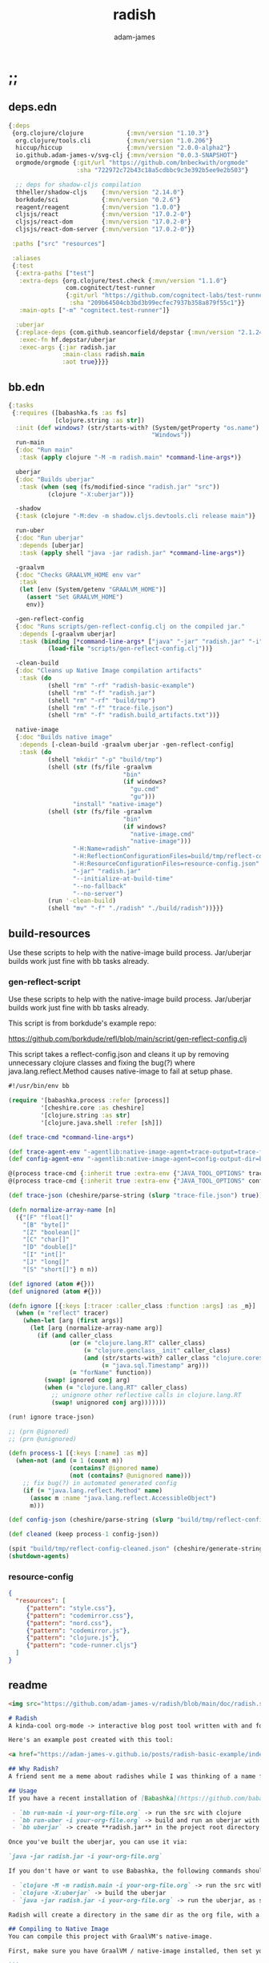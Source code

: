 * ;;
#+Title: radish
#+AUTHOR: adam-james
#+STARTUP: overview
#+EXCLUDE_TAGS: excl
#+PROPERTY: header-args :cache yes :noweb yes :results value :mkdirp yes :padline yes :async
#+HTML_DOCTYPE: html5
#+OPTIONS: toc:2 num:nil html-style:nil html-postamble:nil html-preamble:nil html5-fancy:t

** deps.edn
#+NAME: deps.edn
#+begin_src clojure :tangle ./deps.edn
{:deps 
 {org.clojure/clojure            {:mvn/version "1.10.3"}
  org.clojure/tools.cli          {:mvn/version "1.0.206"}
  hiccup/hiccup                  {:mvn/version "2.0.0-alpha2"}
  io.github.adam-james-v/svg-clj {:mvn/version "0.0.3-SNAPSHOT"}
  orgmode/orgmode {:git/url "https://github.com/bnbeckwith/orgmode"
                   :sha "722972c72b43c18a5cdbbc9c3e392b5ee9e2b503"}

  ;; deps for shadow-cljs compilation
  thheller/shadow-cljs    {:mvn/version "2.14.0"}
  borkdude/sci            {:mvn/version "0.2.6"}
  reagent/reagent         {:mvn/version "1.0.0"}
  cljsjs/react            {:mvn/version "17.0.2-0"}
  cljsjs/react-dom        {:mvn/version "17.0.2-0"}
  cljsjs/react-dom-server {:mvn/version "17.0.2-0"}}
 
 :paths ["src" "resources"]
 
 :aliases
 {:test
  {:extra-paths ["test"]
   :extra-deps {org.clojure/test.check {:mvn/version "1.1.0"}
                com.cognitect/test-runner
                {:git/url "https://github.com/cognitect-labs/test-runner.git"
                 :sha "209b64504cb3bd3b99ecfec7937b358a879f55c1"}}
   :main-opts ["-m" "cognitect.test-runner"]}
  
  :uberjar
  {:replace-deps {com.github.seancorfield/depstar {:mvn/version "2.1.245"}}
   :exec-fn hf.depstar/uberjar
   :exec-args {:jar radish.jar
               :main-class radish.main
               :aot true}}}}
#+end_src

** bb.edn
#+begin_src clojure :tangle ./bb.edn
{:tasks
 {:requires ([babashka.fs :as fs]
             [clojure.string :as str])
  :init (def windows? (str/starts-with? (System/getProperty "os.name")
                                        "Windows"))
  run-main
  {:doc "Run main"
   :task (apply clojure "-M -m radish.main" *command-line-args*)}
  
  uberjar
  {:doc "Builds uberjar"
   :task (when (seq (fs/modified-since "radish.jar" "src"))
           (clojure "-X:uberjar"))}

  -shadow
  {:task (clojure "-M:dev -m shadow.cljs.devtools.cli release main")}

  run-uber
  {:doc "Run uberjar"
   :depends [uberjar]
   :task (apply shell "java -jar radish.jar" *command-line-args*)}
  
  -graalvm
  {:doc "Checks GRAALVM_HOME env var"
   :task
   (let [env (System/getenv "GRAALVM_HOME")]
     (assert "Set GRAALVM_HOME")
     env)}
  
  -gen-reflect-config
  {:doc "Runs scripts/gen-reflect-config.clj on the compiled jar."
   :depends [-graalvm uberjar]
   :task (binding [*command-line-args* ["java" "-jar" "radish.jar" "-i" "radish-basic.org"]]
           (load-file "scripts/gen-reflect-config.clj"))}

  -clean-build
  {:doc "Cleans up Native Image compilation artifacts"
   :task (do
           (shell "rm" "-rf" "radish-basic-example")
           (shell "rm" "-f" "radish.jar")
           (shell "rm" "-rf" "build/tmp")
           (shell "rm" "-f" "trace-file.json")
           (shell "rm" "-f" "radish.build_artifacts.txt"))}

  native-image
  {:doc "Builds native image"
   :depends [-clean-build -graalvm uberjar -gen-reflect-config]
   :task (do
           (shell "mkdir" "-p" "build/tmp")
           (shell (str (fs/file -graalvm
                                "bin"
                                (if windows?
                                  "gu.cmd"
                                  "gu")))
                  "install" "native-image")
           (shell (str (fs/file -graalvm
                                "bin"
                                (if windows?
                                  "native-image.cmd"
                                  "native-image")))
                  "-H:Name=radish"
                  "-H:ReflectionConfigurationFiles=build/tmp/reflect-config-cleaned.json"
                  "-H:ResourceConfigurationFiles=resource-config.json"
                  "-jar" "radish.jar"
                  "--initialize-at-build-time"
                  "--no-fallback"
                  "--no-server")
           (run '-clean-build)
           (shell "mv" "-f" "./radish" "./build/radish"))}}}

#+end_src

** build-resources
Use these scripts to help with the native-image build process. Jar/uberjar builds work just fine with bb tasks already.

*** gen-reflect-script
Use these scripts to help with the native-image build process. Jar/uberjar builds work just fine with bb tasks already.

This script is from borkdude's example repo:

[[https://github.com/borkdude/refl/blob/main/script/gen-reflect-config.clj]]

This script takes a reflect-config.json and cleans it up by removing unnecessary clojure classes and fixing the bug(?) where java.lang.reflect.Method causes native-image to fail at setup phase.

#+begin_src clojure :tangle ./scripts/gen-reflect-config.clj
#!/usr/bin/env bb

(require '[babashka.process :refer [process]]
         '[cheshire.core :as cheshire]
         '[clojure.string :as str]
         '[clojure.java.shell :refer [sh]])

(def trace-cmd *command-line-args*)

(def trace-agent-env "-agentlib:native-image-agent=trace-output=trace-file.json")
(def config-agent-env "-agentlib:native-image-agent=config-output-dir=build/tmp")

@(process trace-cmd {:inherit true :extra-env {"JAVA_TOOL_OPTIONS" trace-agent-env}})
@(process trace-cmd {:inherit true :extra-env {"JAVA_TOOL_OPTIONS" config-agent-env}})

(def trace-json (cheshire/parse-string (slurp "trace-file.json") true))

(defn normalize-array-name [n]
  ({"[F" "float[]"
    "[B" "byte[]"
    "[Z" "boolean[]"
    "[C" "char[]"
    "[D" "double[]"
    "[I" "int[]"
    "[J" "long[]"
    "[S" "short[]"} n n))

(def ignored (atom #{}))
(def unignored (atom #{}))

(defn ignore [{:keys [:tracer :caller_class :function :args] :as _m}]
  (when (= "reflect" tracer)
    (when-let [arg (first args)]
      (let [arg (normalize-array-name arg)]
        (if (and caller_class
                 (or (= "clojure.lang.RT" caller_class)
                     (= "clojure.genclass__init" caller_class)
                     (and (str/starts-with? caller_class "clojure.core$fn")
                          (= "java.sql.Timestamp" arg)))
                 (= "forName" function))
          (swap! ignored conj arg)
          (when (= "clojure.lang.RT" caller_class)
            ;; unignore other reflective calls in clojure.lang.RT
            (swap! unignored conj arg)))))))

(run! ignore trace-json)

;; (prn @ignored)
;; (prn @unignored)

(defn process-1 [{:keys [:name] :as m}]
  (when-not (and (= 1 (count m))
                 (contains? @ignored name)
                 (not (contains? @unignored name)))
    ;; fix bug(?) in automated generated config
    (if (= "java.lang.reflect.Method" name)
      (assoc m :name "java.lang.reflect.AccessibleObject")
      m)))

(def config-json (cheshire/parse-string (slurp "build/tmp/reflect-config.json") true))

(def cleaned (keep process-1 config-json))

(spit "build/tmp/reflect-config-cleaned.json" (cheshire/generate-string cleaned {:pretty true}))
(shutdown-agents)
#+end_src

*** resource-config
#+begin_src json :tangle ./resource-config.json
{
  "resources": [
     {"pattern": "style.css"},
     {"pattern": "codemirror.css"},
     {"pattern": "nord.css"},
     {"pattern": "codemirror.js"},
     {"pattern": "clojure.js"},
     {"pattern": "code-runner.cljs"}
  ]
}
#+end_src

** readme
#+BEGIN_SRC markdown :tangle ./readme.md
<img src="https://github.com/adam-james-v/radish/blob/main/doc/radish.svg" alt="A flat-style vecor illustration of a radish." width="300">

# Radish
A kinda-cool org-mode -> interactive blog post tool written with and for Clojure(script).

Here's an example post created with this tool:

<a href="https://adam-james-v.github.io/posts/radish-basic-example/index.html">Radish Basic Example</a>

## Why Radish?
A friend sent me a meme about radishes while I was thinking of a name for this project. I chuckled, then figured it's a good enough name for a small project like this.

## Usage
If you have a recent installation of [Babashka](https://github.com/babashka/babashka), you can run a few useful babashka tasks.

 - `bb run-main -i your-org-file.org` -> run the src with clojure
 - `bb run-uber -i your-org-file.org` -> build and run an uberjar with 
 - `bb uberjar` -> create **radish.jar** in the project root directory without running

Once you've built the uberjar, you can use it via:

`java -jar radish.jar -i your-org-file.org`

If you don't have or want to use Babashka, the following commands should work:

 - `clojure -M -m radish.main -i your-org-file.org` -> run the src with clojure
 - `clojure -X:uberjar` -> build the uberjar
 - `java -jar radish.jar -i your-org-file.org` -> run the uberjar, as stated previously.

Radish will create a directory in the same dir as the org file, with a name derived from the Title of the org file. Inside will be all necessary .js and .css files alongside a generated index.html. You should be able to upload this directory to your site and have a working page.

## Compiling to Native Image
You can compile this project with GraalVM's native-image.

First, make sure you have GraalVM / native-image installed, then set your env variables:

```
export GRAALVM_HOME=/Users/adam/Downloads/graalvm-ce-java11-21.1.0/Contents/Home
export JAVA_HOME=$GRAALVM_HOME 

```

NOTE: Change the path to match where you've downloaded/installed GraalVM

Then, run the native-image task with Babashka.

`bb native-image`

If the build succeeds, you should find the binary in `build/radish`.

NOTE: This is still fairly new territory for me, so the build script(s) could likely be cleaned up a bit yet. However, the final binary should work the same as the src or uberjar.

`./radish -i your-org-file.org`

## Current Limitations
The only build method so far is 'basic-build', which relies on a simple script executed in your browser by scittle after the page loads. It has no dependency loading capabilities and thus is limited to executing Clojurescript code that only relies on core libraries.

A more complete build process is underway where the idea is to compile dependencies using the Clojurescript compiler and creating a page via that process.

#+END_SRC

* design
The goal of this tool is to create a publishable directory (html, js, css combo) from an org-mode file containing Clojure(script) code blocks.

The idea is to make a graalvm native-image tool that takes the org file and emits the directory with everything that is necessary to run things client-side in a browser.

To do this, the following things have to happen:

 - parse org-mode file
 - exclude all exclusion tags, clean up any weirdness
 - extract all clj/cljs dependencies
 - convert into hiccup structure
 - build cljs project (from template?)
 - compile cljs project, including all necessary js, css in output dir

* resources
** css
#+BEGIN_SRC css :tangle ./resources/style.css
html {
  background: #ffecdc;
}

#root {
  margin: 0;
  padding: 0;
}

,*, *:after, *:before {
  box-sizing: border-box;
}

body {
  font: 17px/1.375 Georgia, "Times New Roman", Times, serif;
  width: 100%;
  margin: 0;
}

main {
  max-width: 600px;
  margin: 0 auto;
  padding: 20px 0 100px 0;
  color: #222;
}

@media only screen and (max-width: 600px) {
  main {
    margin: 0 12px;
  }
}

header {
  color: #fef;
  font-size: 1.75em;
  width: 100%;
  height: 280px;
  display: flex;
  align-items: center;
  justify-content: center;
  text-align: center;
  background-image: linear-gradient(to bottom right, #ffbae1, #bd6cea);
  box-shadow: inset 0px -15px 28px -15px #444;
}

header h1 {
  text-shadow: 1px 1px rgba(250,250,250,0.1);
  background: linear-gradient(to top right, #ff42b4, #5671ff);
  -webkit-background-clip: text;
  -webkit-text-fill-color: transparent;
}

footer {
  color: #fef;
  width: 100%;
  height: 280px;
  display: flex;
  align-items: center;
  justify-content: center;
  flex-flow: column;
  background-image: linear-gradient(to bottom right, #bd6cea, #ffbae1);
  box-shadow: inset 0px 15px 28px -15px #444;
  text-shadow: 1px 1px rgba(0,0,0,0.4);
}
                
.code-container {
  font-size: 14px;
  max-width: 500px;
  margin: 35px auto;
  border-radius: 11px 11px 11px 11px;
  box-shadow: 0px 2px 8px 0px rgba(20, 20, 20, 0.2);
  -moz-box-shadow: 0px 2px 8px 0px rgba(20, 20, 20, 0.2);
  -webkit-box-shadow: 0px 2px 8px 0px rgba(20, 20, 20, 0.2);
  -o-box-shadow: 0px 2px 8px 0px rgba(20, 20, 20, 0.2);
}

.code-container pre {
  margin-top: 0;
}

.CodeMirror {
  padding-top: 10px;
  border-radius: 11px 11px 0 0;
}

.result {
  background: rgba(120,120,120,0.15);
  max-height: 400px;
  overflow: auto;
}

pre {
  padding: 12px;
  white-space: pre-wrap;
}

table, input {
  font-size: 16px;
}

h1, h2, h3, h4, h5, h6 {
  font-family: "Helvetica Neue", Helvetica, Arial, sans-serif;
  line-height: 1.2;
}

table {
  border-spacing: 0;
  border-collapse: collapse;
  text-align: left;
  padding-bottom: 25px;
  width: auto;
}

th, td {
  vertical-align: top;
  padding: 5px;
  border: 1px solid #ddd;
}

table ul {
  list-style-type: none;
  padding-left: 4px;
  margin: 0;
}

table p {
  margin: 0;
}

td, th {
  padding: 5px;
  vertical-align: bottom;
}

td, th, hr {
  border-bottom: 1px solid #ddd;
}

hr {
  border: 0;
  margin: 25px 0;
}

.hidden {
  display: none;
}

a {
  color: #5671ff;
  text-decoration: none;
}

a:hover {
  color: #ff42b4;
  text-decoration: underline;
}

button, select {
  font-size: 14px;
  background: #ddd;
  border: 0;
  padding: 9px 20px;
}

input {
  padding: 3px;
  vertical-align: bottom;
}

button:hover {
  background: #eee;
}

textarea {
  border-color: #ccc;
}
#+END_SRC

** code-runner
This script is used in a basic site output, when there is no need to grab external dependencies.

#+begin_src clojure :tangle ./resources/code-runner.cljs
(require '[reagent.core :as r]
         '[reagent.dom :as rdom])

(defn editor
  [id state]
  (let [lines (str/split-lines @state)
        cm (.fromTextArea  js/CodeMirror
                           (.getElementById js/document id)
                           #js {:mode "clojure"
                                :theme "nord"
                                :lineNumbers true
                                :smartIndent true
                                :tabSize 2})]
    (.on cm "change" (fn [_ _]
                       (reset! state (.getValue cm))))
    (.setSize cm "auto" "auto")))

(defn renderable-element?
  [elem]
  (and (vector? elem)
       (keyword? (first elem))
       (not= (str (first elem)) ":")
       (not (str/includes? (str (first elem)) "/"))
       (not (re-matches #"[0-9.#].*" (name (first elem))))
       (re-matches #"[a-zA-Z0-9.#]+" (name (first elem)))))

(defn renderable?
  [elem]
  (when (or (renderable-element? elem) (seq? elem))
    (let [[k props content] elem
          [props content] (if (and (nil? content)
                                   (not (map? props)))
                            [nil props]
                            [props content])]
      (cond
        (seq? elem) (not (empty? (filter renderable? elem)))
        (seq? content) (not (empty? (filter renderable? content)))
        :else (or (renderable-element? content)
                  (renderable-element? elem)
                  (string? content)
                  (number? content))))))

(defn result-component
  [state]
  (fn [state]
    (let [result (try (js/scittle.core.eval_string @state)
                      (catch :default e
                        (.-message e)))]
      [:div.result
       [:pre
        [:div "RESULT:"]
        [:code (if result (str result) "nil")]
        (when (renderable? result) [:div result])]])))

(defn run-src
  [elem]
  (let [id (gensym "src-")
        src-str (.-innerText elem)
        parent (.-parentNode elem)
        state (r/atom src-str)]
    (rdom/render [:textarea {:id id} src-str] parent)
    (editor id state)
    (rdom/render [result-component state] parent)))

(defn run! []
  (let [blocks (vec (.getElementsByClassName js/document "src-clojure"))]
    (mapv run-src blocks)))

(run!)
#+end_src

* main
** ns
#+begin_src clojure :tangle ./src/radish/main.clj
(ns radish.main
  (:require [clojure.string :as str]
            [clojure.zip :as zip]
            [clojure.java.shell :refer [sh with-sh-dir]]
            [clojure.tools.cli :as cli]
            [hiccup.core :refer [html]]
            [hiccup.page :as page]
            [orgmode.core :as org]
            [orgmode.html :refer [hiccupify *user-src-fn*]]
            [shadow.cljs.devtools.api :as shadow]
            [shadow.cljs.devtools.server :as server])
  (:gen-class))
#+end_src

** tree-edit
#+begin_src clojure :tangle ./src/radish/main.clj
;; https://ravi.pckl.me/short/functional-xml-editing-using-zippers-in-clojure/
(defn tree-edit
  [zipper matcher editor]
  (loop [loc zipper]
    (if (zip/end? loc)
      (zip/root loc)
      (if-let [matcher-result (matcher loc)]
        (let [new-loc (zip/edit loc editor)]
          (if (not (= (zip/node new-loc) (zip/node loc)))
            (recur (zip/next new-loc))))
        (recur (zip/next loc))))))

(defn get-nodes
  [zipper matcher]
  (loop [loc zipper
         acc []]
    (if (zip/end? loc)
      acc
      (if (matcher loc)
        (recur (zip/next loc) (conj acc (zip/node loc)))
        (recur (zip/next loc) acc)))))

(defn match-result?
  [loc]
  (let [node (zip/node loc)
        s (-> node :content first)]
    (when s
      (str/starts-with?
       (str/upper-case s)
       "#+RESULT"))))

;; make it a requirement that the deps src be headlined as deps or deps.edn
(defn match-deps?
  [loc]
  (let [node (zip/node loc)
        {:keys [type text]} node]
    (and (= type :headline)
         (str/starts-with? text "deps"))))

(defn match-ns?
  [loc]
  (let [node (zip/node loc)
        {:keys [type content]} node
        fl (->> content
                (filter string?)
                (filter #(not= (str/trim %) ""))
                first)]
    (and (= type :block)
         (str/starts-with? fl "(ns"))))

(defn match-headlines?
  [loc]
  (let [node (zip/node loc)]
    (= (:type node) :headline)))
    
;; don't remove the entire node as the #+RESULT is within a paragraph
;; which means there may be required content following the results.
(defn remove-result
  [node]
  (let [new-content (drop 2 (:content node))]
    (assoc node :content (vec new-content))))

(defn remove-results
  [org]
  (let [org-zipper (org/zip org)]
    (tree-edit org-zipper match-result? remove-result)))

#+end_src

** utils
#+begin_src clojure :tangle ./src/radish/main.clj
(defn get-headlines
  [org]
  (map :text (get-nodes (org/zip org) match-headlines?)))

(defn find-title
  [org-str]
  (let [lines (str/split-lines org-str)
        headlines (filter #(not (str/starts-with? % ";"))
                          (get-headlines (org/parse-str org-str)))
        f #(str/starts-with? (str/upper-case %) "#+TITLE")
        title (->> lines (filter f) first)]
    (if title
      (str/join " " (-> title (str/split #" ") rest))
      (first headlines))))

(defn safe-name
[title]
(-> title
    str/lower-case
    (str/replace #";" "-")
    (str/replace #" " "-")))

(defn find-author
[org-str]
(let [lines (str/split-lines org-str)
      f #(str/starts-with? (str/upper-case %) "#+AUTHOR")
      title (->> lines
                 (filter f)
                 first)]
  (when title
    (str/join " " (-> title (str/split #" ") rest)))))

#+end_src

** basic-build
#+begin_src clojure :tangle ./src/radish/main.clj
(defn src-fn
  [x]
  (let [class (str "src-" (first (:attribs x)))]
    [:div.code-container
     [:pre {:class class} (str/join "\n" (:content x))]]))

(defn org-content
  [org-str]
  (let [title (find-title org-str)
        author (find-author org-str)]
    (list
     [:header [:h1 title]]
     [:main (-> org-str
                org/parse-str
                remove-results
                hiccupify)]
     [:footer
      (when author
        [:p "Written by " [:span {:style {:font-style "italic"}} author]])
      [:p "Generated by "
       [:span {:style {:font-weight "bold"}}
        [:a {:href "https://github.com/adam-james-v/radish"} "radish"]]]])))

(defn org->site
  ([org-str] (org->site org-str nil))
  ([org-str advanced?]
   (let [title (find-title org-str)
         author (find-author org-str)
         org-content (into [:body] (org-content org-str))
         code-runner-str (slurp (clojure.java.io/resource "code-runner.cljs"))]
     (page/html5
      [:head
       [:meta {:charset "utf-8"}]
       [:title title]
       (page/include-css
        "style.css"
        "codemirror.css"
        "nord.css")
       (page/include-js
        "codemirror.js"
        "clojure.js")
       ;; Always include React and ReactDOM
       (page/include-js
        "https://unpkg.com/react@17/umd/react.production.min.js"
        "https://unpkg.com/react-dom@17/umd/react-dom.production.min.js")
       (if advanced?
         ;; include compiled js
         (page/include-js
          "radish.js"
          "radish.reagent.js")
         ;; use scittle for basic build
         (page/include-js
          "https://cdn.jsdelivr.net/gh/borkdude/scittle@0.0.2/js/scittle.js"
          "https://cdn.jsdelivr.net/gh/borkdude/scittle@0.0.2/js/scittle.reagent.js"))
       [:script {:type "application/x-scittle"}
        (if advanced?
          (str/replace code-runner-str "js/scittle.core.eval_string" "js/radish.core.eval_string")
          code-runner-str)]]
      org-content))))

(defn basic-build!
  [org-str]
  (let [name (safe-name (find-title org-str))
        index (binding [*user-src-fn* src-fn] (org->site org-str))]
    (sh "mkdir" "-p" name)
    (doseq [file ["style.css"
                  "codemirror.css"
                  "nord.css"
                  "codemirror.js"
                  "clojure.js"]]
      (spit (str name "/" file) (slurp (clojure.java.io/resource (str "shared/" file)))))
    (spit (str name "/index.html") index)))
#+end_src

** advanced-build
#+begin_src clojure :tangle ./src/radish/main.clj
(defn find-deps
  [org-str]
  (-> org-str
      org/parse-str
      org/zip
      (get-nodes match-deps?)
      (get-in [0 :content 0 :content])
      (->> (apply str))
      read-string
      (#(apply dissoc % (remove #{:deps} (keys %))))))

(defn- keep-require
  [ns-form]
  (first
   (filter
    (fn [el]
      (when (seq? el)
        (= (first el) :require)))
    ns-form)))

;; NOTE: potentially I should make this return a map to capture refers, aliases, exludes, etc.
(defn find-namespace-requires
  "Returns a vector of all required namespaces from all ns declarations, dropping aliases, refers, excludes."
  [org-str]
  (let [nodes-list (-> org-str
                       org/parse-str
                       org/zip
                       (get-nodes match-ns?))]
    (->> nodes-list
         (mapcat :content)
         (apply str)
         (#(str "[" % "]"))
         read-string
         (filter (fn [[sym & _]] (= sym 'ns))) ;; drop any code that isn't a ns decl
         (map keep-require)
         (mapcat rest)
         (map first)
         (into #{})
         vec)))

;; extra deps for the shadow-cljs compilation
(def cljs-deps
  '{borkdude/sci         {:mvn/version "0.2.6"}
    reagent/reagent {:mvn/version "1.0.0"}
    thheller/shadow-cljs {:mvn/version "2.14.0"}
    cljsjs/react {:mvn/version "17.0.2-0"}
    cljsjs/react-dom {:mvn/version "17.0.2-0"}
    cljsjs/react-dom-server {:mvn/version "17.0.2-0"}})

;; deps to dissoc b/c they can't work or aren't needed in the browser
(def clj-deps ['hiccup/hiccup])

(defn prepare-deps
  [org-str]
  (-> (find-deps org-str)
      (update :deps (partial apply dissoc) clj-deps)
      (update :deps merge cljs-deps)))

(def blacklisted-namespaces
  #{'hiccup.core
    'clojure.java.shell})

(defn prepare-namespace
  [org-str]
  (->> org-str
       find-namespace-requires
       (remove blacklisted-namespaces)
       vec))

(defn- ns-publics-wrap
  [sym]
  `(ns-publics '~sym))

(defn- ns-symbol-wrap
  [sym]
  `'~(identity sym))

(defn radish-ns-src-str
  [org-str]
  (let [reqs (prepare-namespace org-str)
        req-fn #(apply assoc {} ((juxt ns-symbol-wrap ns-publics-wrap) %))
        req-maps (map req-fn reqs)]
    (str/join "\n"
              ["(ns radish.radns"
               (str (seq (concat [:require] (map vector reqs))) ")")
               "(def my-ns-map"
               (str (apply merge req-maps) ")")])))

(defn shadow-cljs-config
  [org-str]
  (let [name (safe-name (find-title org-str))]
    {:builds
     {:main
      {:target :browser
       :js-options
       {:resolve {"react" {:target :global
                           :global "React"}
                  "react-dom" {:target :global
                               :global "ReactDOM"}}}
       :modules
       {:radish {:entries ['radish.core]}
        :radish.reagent {:entries ['radish.reagent]
                         :depends-on #{:radish}}}
       :output-dir "compiled"
       :devtools   {:repl-pprint true}}}}))

(defn- prepare-radish-project!
  [org-str]
  (let [name (str (safe-name (find-title org-str)) "-build")
        src-dest  (str name "/src/radish")]
    (sh "mkdir" "-p" name)
    (sh "mkdir" "-p" src-dest)
    
    (doseq [file ["core.cljs"
                  "error.cljs"
                  "reagent.cljs"]]
      (spit (str name "/src/radish/" file)
            (slurp (clojure.java.io/resource (str "advanced/" file)))))

    (spit (str name "/package.json") "{}")
    (spit (str name "/shadow-cljs.edn") (shadow-cljs-config org-str))
    (spit (str name "/deps.edn") (prepare-deps org-str))
    (spit (str name "/src/radish/radns.cljs") (radish-ns-src-str org-str))))

(defn- fix-env-path
  []
  (let [env (into {} (System/getenv))]
    (update env "PATH" #(str % ":/usr/local/bin"))))

(defn- run-radish-build!
  [org-str]
  (prepare-radish-project! org-str)
  (let [name (str (safe-name (find-title org-str)) "-build")
        config (shadow-cljs-config org-str)]
    ;; don't know how to do this within same process yet
    (sh "/usr/local/bin/clojure" "-M" "-m" "shadow.cljs.devtools.cli" "release" ":main"
        :env (fix-env-path)
        :dir name)))

(defn advanced-build!
  [org-str]
  (let [name (safe-name (find-title org-str))
        build-name (str name "-build")
        index (binding [*user-src-fn* src-fn] (org->site org-str :advanced))]
    (run-radish-build! org-str)
    (sh "mkdir" "-p" name)
    (sh "cp"
        (str build-name "/compiled/radish.js")
        (str build-name "/compiled/radish.reagent.js")
        name)
    #_(sh "rm" "-rf" build-name)
    (doseq [file ["style.css"
                  "codemirror.css"
                  "nord.css"
                  "codemirror.js"
                  "clojure.js"]]
      (spit (str name "/" file) (slurp (clojure.java.io/resource (str "shared/" file)))))
    (spit (str name "/index.html") index)))

#+end_src

** cli
#+begin_src clojure :tangle ./src/radish/main.clj
(def cli-options
  [["-i" "--infile FNAME" "The file to be compiled."
    :default nil]
   ["-h" "--help"]])

(defn -main
  [& args]
  (let [parsed (cli/parse-opts args cli-options)
        {:keys [:infile :help]} (:options parsed)
        [in _] (when infile (str/split infile #"\."))]
    (cond
      help
      (do (println "Usage:")
          (println (:summary parsed)))
          
      (nil? infile)
      (println "Please specify an input file")
      
      :else
      (let [org-str (slurp infile)
            outdir (safe-name (find-title org-str))
            msg (str "Compiling " infile " into directory " outdir ".")]
        (println msg)
        (basic-build! org-str)
        (println "Success! Have a nice day :)"))))
  ;; sh uses futures in different threads, so shut them down to prevent delayed exit
  ;; calling sh in REPL doesn't have the hanging issue, so shutdown agents here.
  (shutdown-agents))
#+end_src

* advanced-build-srcs
These sources are nearly identitcal to the scittle src code.
The reason they are used here is to allow shadow-cljs to compile js artifacts that incorporate the deps/namespaces found by radish.

Basically, an 'advanced' radish build will automatically generate a scittle clone project, adding the user's namespace requirements into the eval context. Then, shadow-cljs runs on this project, emitting radish.js and radish.reagent.js (the latter should always be unchanged), which can then be treated just like the scittle sources for a 'basic' build.

** error
#+begin_src clojure :tangle ./resources/advanced/error.cljs
(ns radish.error
  (:refer-clojure :exclude [println])
  (:require [clojure.string :as str]
            [sci.impl.callstack :as cs]))

(defn println [& strs]
  (.error js/console (str/join " " strs)))

(defn ruler [title]
  (println (apply str "----- " title " " (repeat (- 50 7 (count title)) \-))))

(defn split-stacktrace [stacktrace verbose?]
  (if verbose? [stacktrace]
      (let [stack-count (count stacktrace)]
        (if (<= stack-count 10)
          [stacktrace]
          [(take 5 stacktrace)
           (drop (- stack-count 5) stacktrace)]))))

(defn print-stacktrace
  [stacktrace {:keys [:verbose?]}]
  (let [stacktrace (cs/format-stacktrace stacktrace)
        segments (split-stacktrace stacktrace verbose?)
        [fst snd] segments]
    (run! #(print % "\n") fst)
    (when snd
      (print "...\n")
      (run! #(print % "\n") snd))))

(defn error-context [ex src-map]
  (let [{:keys [:file :line :column]} (ex-data ex)]
    (when (and file line)
      (when-let [content (get src-map file)]
        (let [matching-line (dec line)
              start-line (max (- matching-line 4) 0)
              end-line (+ matching-line 6)
              [before after] (->>
                              (str/split-lines content)
                              (map-indexed list)
                              (drop start-line)
                              (take (- end-line start-line))
                              (split-at (inc (- matching-line start-line))))
              snippet-lines (concat before
                                    [[nil (str (str/join "" (repeat (dec column) " "))
                                               (str "^--- " (ex-message ex)))]]
                                    after)
              indices (map first snippet-lines)
              max-size (reduce max 0 (map (comp count str) indices))
              snippet-lines (map (fn [[idx line]]
                                   (if idx
                                     (let [line-number (inc idx)]
                                       (str (.padStart (str line-number) max-size "0") "  " line))
                                     (str (str/join (repeat (+ 2 max-size) " ")) line)))
                                 snippet-lines)]
          (str "\n" (str/join "\n" snippet-lines)))))))

(defn right-pad [s n]
  (let [n (- n (count s))]
    (str s (str/join (repeat n " ")))))

(defn print-locals [locals]
  (let [max-name-length (reduce max 0 (map (comp count str)
                                           (keys locals)))
        max-name-length (+ max-name-length 2)]
    (println
     (with-out-str (binding [*print-length* 10
                             ,*print-level* 2]
                     (doseq [[k v] locals]
                       (print (str (right-pad (str k ": ") max-name-length)))
                       ;; print nil as nil
                       (prn v)))))))

(defn error-handler [e src-map]
  (let [d (ex-data e)
        sci-error? (isa? (:type d) :sci/error)
        stacktrace (some->
                    d :sci.impl/callstack
                    cs/stacktrace)]
    (ruler "Scittle error")
    (when-let [name (.-name e)]
      (when-not (= "Error" name)
        (println "Type:    " name)))
    (when-let [m (.-message e)]
      (println (str "Message:  " m)))
    (when-let [d (ex-data (ex-cause e) #_(.getCause e))]
      (print (str "Data:     "))
      (prn d))
    (let [{:keys [:file :line :column]} d]
      (when line
        (println (str "Location: "
                      (when file (str file ":"))
                      line ":" column""))))
    (when-let [phase (cs/phase e stacktrace)]
      (println "Phase:   " phase))
    (when-let [ec (when sci-error?
                      (error-context e src-map))]
        (ruler "Context")
        (println ec))
    (when-let [locals (not-empty (:locals d))]
      (ruler "Locals")
      (print-locals locals))
    (when sci-error?
      (when-let
          [st (let [st (with-out-str
                         (when stacktrace
                           (print-stacktrace stacktrace src-map)))]
                (when-not (str/blank? st) st))]
        (ruler "Stack trace")
        (println st)))))

#+end_src

** core
#+begin_src clojure :tangle ./resources/advanced/core.cljs
(ns radish.core
  (:refer-clojure :exclude [time])
  (:require [goog.object :as gobject]
            [goog.string]
            [sci.core :as sci]
            [radish.error :as error]
            [cljs.reader :refer [read-string]]
            ;; radish.radns is generated based on deps/ns declarations in org file
            [radish.radns :refer [my-ns-map]]))

(clojure.core/defmacro time
  "Evaluates expr and prints the time it took. Returns the value of expr."
  [expr]
  `(let [start# (cljs.core/system-time)
         ret# ~expr]
     (prn (cljs.core/str "Elapsed time: "
                         (.toFixed (- (system-time) start#) 6)
                         " msecs"))
     ret#))

(def stns (sci/create-ns 'sci.script-tag nil))
(def cljns (sci/create-ns 'clojure.core nil))
(def rns (sci/create-ns 'cljs.reader nil))

(def namespaces
  (merge 
   {'clojure.core
    {'println     println
     'prn         prn
     'system-time system-time
     'time        (sci/copy-var time cljns)
     'random-uuid random-uuid
     'read-string (sci/copy-var read-string rns)}
    'goog.object {'set gobject/set
                  'get gobject/get}}
   my-ns-map))

(def ctx (atom (sci/init {:namespaces namespaces
                          :classes {'js js/window
                                    :allow :all}
                          :disable-arity-checks true})))

(defn ^:export eval-string [s]
  (try (sci/eval-string* @ctx s)
       (catch :default e
         (error/error-handler e (:src @ctx))
         (let [sci-error? (isa? (:type (ex-data e)) :sci/error)]
           (throw (if sci-error?
                    (or (ex-cause e) e)
                    e))))))

(defn register-plugin! [plug-in-name sci-opts]
  plug-in-name ;; unused for now
  (swap! ctx sci/merge-opts sci-opts))

(defn- eval-script-tags* [script-tags]
  (when-let [tag (first script-tags)]
    (if-let [text (not-empty (gobject/get tag "textContent"))]
      (let [scittle-id (str (gensym "scittle-tag-"))]
        (gobject/set tag "scittle_id" scittle-id)
        (swap! ctx assoc-in [:src scittle-id] text)
        (sci/binding [sci/file scittle-id]
          (eval-string text))
        (eval-script-tags* (rest script-tags)))
      (let [src (.getAttribute tag "src")
            req (js/XMLHttpRequest.)
            _ (.open req "GET" src true)
            _ (gobject/set req "onload"
                           (fn [] (this-as this
                                    (let [response (gobject/get this "response")]
                                      (gobject/set tag "scittle_id" src)
                                      ;; save source for error messages
                                      (swap! ctx assoc-in [:src src] response)
                                      (sci/binding [sci/file src]
                                        (eval-string response)))
                                    (eval-script-tags* (rest script-tags)))))]
        (.send req)))))

(defn ^:export eval-script-tags []
  (let [script-tags (js/document.querySelectorAll "script[type='application/x-scittle']")]
    (eval-script-tags* script-tags)))

(def auto-load-disabled? (volatile! false))

(defn ^:export disable-auto-eval
  "By default, scittle evaluates script nodes on the DOMContentLoaded
  event using the eval-script-tags function. This function disables
  that behavior."
  []
  (vreset! auto-load-disabled? true))

(js/document.addEventListener
 "DOMContentLoaded"
 (fn [] (when-not @auto-load-disabled? (eval-script-tags))), false)
#+end_src

** reagent
#+begin_src clojure :tangle ./resources/advanced/reagent.cljs
(ns radish.reagent
  (:require [reagent.core :as r]
            [reagent.dom :as rdom]
            [sci.core :as sci]
            [radish.core :as rad]))

(def rns (sci/create-ns 'reagent.core nil))

(def reagent-namespace
  {'atom (sci/copy-var r/atom rns)
   'as-element (sci/copy-var r/as-element rns)})

(def rdns (sci/create-ns 'reagent.dom nil))

(def reagent-dom-namespace
  {'render (sci/copy-var rdom/render rdns)})

(rad/register-plugin!
 ::reagent
 {:namespaces {'reagent.core reagent-namespace
               'reagent.dom reagent-dom-namespace}})
#+end_src

* tests
Run the tests and see results in the org file:

#+begin_src bash
clj -M:test
#+end_src

** code-runner
The code-runner is only run in browser, but should still have a few tests.

#+begin_src clojure :tangle ./test/radish/code_runner_test.clj
(ns radish.code-runner-test
  (:require [clojure.test :as t :refer [deftest is]]
            [clojure.string :as str]))

;; cheeky hack to get two fns from the script
(def code-runner-src
  (let [src-str (str/replace
                 (slurp "resources/code-runner.cljs") #"#js" "")]
    (filter
     (fn [[_ sym & _]]
       (#{'renderable-element?
          'renderable?} sym))
     (read-string (str "[" src-str "]")))))

(doseq [f code-runner-src] (eval f))

(deftest renderable
  (is (renderable? [:asdf]))
  (is (renderable? [:circle {:r 20}]))
  (is (renderable? [:p]))
  (is (renderable? [:p "hello"]))
  (is (renderable? [:p {:style {:color "blue"}} "hello"]))
  (is (renderable? [:div [:p "hello"]]))
  (is (renderable? [:div (repeat 10 [:p "hello"])]))
  (is (not (renderable? [])))
  (is (not (renderable? [:3 "weird"])))
  (is (not (renderable? [:!ab "weird"])))
  (is (not (renderable? [:a!b "weird"])))
  (is (not (renderable? [:ab! "weird"])))
  (is (not (renderable? [:a$b "weird"])))
  (is (not (renderable? [:ab$ "weird"])))
  (is (not (renderable? [:a%b "weird"])))
  (is (not (renderable? [:ab% "weird"])))
  (is (not (renderable? [:a&b "weird"])))
  (is (not (renderable? [:ab& "weird"])))
  (is (not (renderable? [:a*b "weird"])))
  (is (not (renderable? [:ab* "weird"])))
  (is (not (renderable? [:a|b "weird"])))
  (is (not (renderable? [:ab| "weird"])))
  (is (not (renderable? [:a/b "weird"])))
  (is (not (renderable? (list :p "hi"))))
  (is (not (renderable? ["asdf" "wasd"])))
  (is (not (renderable? [[:p "hi"]])))
  (is (not (renderable? [[:p "hi"] [:p "hello"]]))))

#+end_src

** main
#+begin_src clojure :tangle ./test/radish/main_test.clj
(ns radish.main-test
  (:require [clojure.test :as t :refer [deftest is]]
            [radish.main :as rad]))

(def find-title-test-org-strs
  {:a "* ;;\n#+Title: Found Title\n#+AUTHOR: adam-james\n\n* Found Headline as Title\nContent goes here...\n"
   :b "* ;;\n#+AUTHOR: adam-james\n\n* Found Headline as Title\nContent goes here...\n"
   :c "* Valid First Headline\n#+Title: Found Title\n#+AUTHOR: adam-james\n\n* Found Headline as Title\nContent goes here...\n"
   :d "* Valid First Headline\n#+AUTHOR: adam-james\n\n* Found Headline as Title\nContent goes here...\n"
   :e "* Valid First Headline\n#+Title: Found Title\n#+AUTHOR: adam-james\n\n* Found Headline as Title\nContent goes here...\n"
   :f (slurp "radish.org")})

(deftest find-title-test
  (is (= (rad/find-title (:a find-title-test-org-strs)) "Found Title"))
  (is (= (rad/find-title (:b find-title-test-org-strs)) "Found Headline as Title"))
  (is (= (rad/find-title (:c find-title-test-org-strs)) "Found Title"))
  (is (= (rad/find-title (:d find-title-test-org-strs)) "Valid First Headline"))
  (is (= (rad/find-title (:e find-title-test-org-strs)) "Found Title"))
  (is (= (rad/find-title (:f find-title-test-org-strs)) "radish")))

(deftest find-deps-test
  (is (= (rad/find-deps (slurp "radish.org"))
         '{:deps
          {org.clojure/clojure #:mvn{:version "1.10.3"},
           org.clojure/tools.cli #:mvn{:version "1.0.206"},
           hiccup/hiccup #:mvn{:version "2.0.0-alpha2"},
           orgmode/orgmode
           {:git/url "https://github.com/bnbeckwith/orgmode",
            :sha "722972c72b43c18a5cdbbc9c3e392b5ee9e2b503"}}})))

#+end_src
